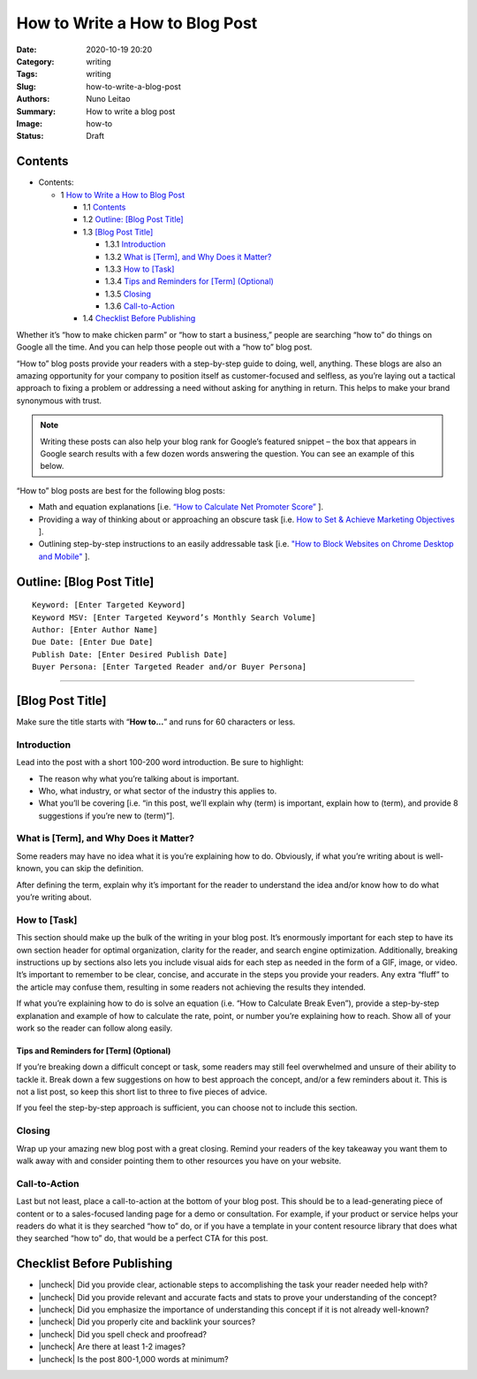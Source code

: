 
How to Write a How to Blog Post
###############################

:Date: 2020-10-19 20:20
:Category: writing
:Tags: writing
:Slug: how-to-write-a-blog-post
:Authors: Nuno Leitao
:Summary: How to write a blog post 
:Image: how-to
:Status: Draft


Contents
========


* Contents:

  + 1 `How to Write a How to Blog Post`_

    + 1.1 Contents_
    + 1.2 `Outline: [Blog Post Title]`_
    + 1.3 `[Blog Post Title]`_

      + 1.3.1 Introduction_
      + 1.3.2 `What is [Term], and Why Does it Matter?`_
      + 1.3.3 `How to [Task]`_
      + 1.3.4 `Tips and Reminders for [Term] (Optional)`_
      + 1.3.5 Closing_
      + 1.3.6 Call-to-Action_

    + 1.4 `Checklist Before Publishing`_


.. |check| raw:: html

    <input checked=""  type="checkbox">

.. |check_| raw:: html

    <input checked=""  disabled="" type="checkbox">

.. |uncheck| raw:: html

    <input type="checkbox">

.. |uncheck_| raw:: html

    <input disabled="" type="checkbox">




Whether it’s “how to make chicken parm” or “how to start a business,” people
are searching “how to” do things on Google all the time. And you can help those
people out with a “how to” blog post.

“How to” blog posts provide your readers with a step-by-step guide to doing,
well, anything. These blogs are also an amazing opportunity for your company to
position itself as customer-focused and selfless, as you’re laying out a
tactical approach to fixing a problem or addressing a need without asking for
anything in return. This helps to make your brand synonymous with trust.


.. note::

    Writing these posts can also help your blog rank for Google’s featured
    snippet – the box that appears in Google search results with a few dozen words
    answering the question. You can see an example of this below.



“How to” blog posts are best for the following blog posts:

- Math and equation explanations [i.e. `“How to Calculate Net Promoter Score” <https://blog.hubspot.com/service/how-to-calculate-nps>`_ ].
- Providing a way of thinking about or approaching an obscure task [i.e. `How to Set & Achieve Marketing Objectives <https://blog.hubspot.com/marketing/marketing-objectives>`_ ].
- Outlining step-by-step instructions to an easily addressable task [i.e. `"How to Block Websites on Chrome Desktop and Mobile" <https://blog.hubspot.com/marketing/block-websites-on-chrome>`_ ].


Outline: [Blog Post Title]
==========================


::

    Keyword: [Enter Targeted Keyword]
    Keyword MSV: [Enter Targeted Keyword’s Monthly Search Volume]
    Author: [Enter Author Name]
    Due Date: [Enter Due Date]
    Publish Date: [Enter Desired Publish Date]
    Buyer Persona: [Enter Targeted Reader and/or Buyer Persona]


------



[Blog Post Title]
=================


Make sure the title starts with “**How to...**” and runs for 60 characters or less.


Introduction
------------


Lead into the post with a short 100-200 word introduction. Be sure to
highlight:

- The reason why what you’re talking about is important.
- Who, what industry, or what sector of the industry this applies to.
- What you’ll be covering [i.e. “in this post, we’ll explain why (term) is
  important, explain how to (term), and provide 8 suggestions if you’re
  new to (term)”].

What is [Term], and Why Does it Matter?
---------------------------------------

Some readers may have no idea what it is you’re explaining how to do.
Obviously, if what you’re writing about is well-known, you can skip
the definition. 

After defining the term, explain why it’s important for the reader to
understand the idea and/or know how to do what you’re writing about.

How to [Task]
-------------

This section should make up the bulk of the writing in your blog post. It’s
enormously important for each step to have its own section header for optimal
organization, clarity for the reader, and search engine optimization.
Additionally, breaking instructions up by sections also lets you include visual
aids for each step as needed in the form of a GIF, image, or video.
It’s important to remember to be clear, concise, and accurate in the steps you
provide your readers. Any extra “fluff” to the article may confuse them,
resulting in some readers not achieving the results they intended.

If what you’re explaining how to do is solve an equation (i.e. “How to
Calculate Break Even”), provide a step-by-step explanation and example of how
to calculate the rate, point, or number you’re explaining how to reach. Show
all of your work so the reader can follow along easily.


Tips and Reminders for [Term] (Optional)
~~~~~~~~~~~~~~~~~~~~~~~~~~~~~~~~~~~~~~~~

If you’re breaking down a difficult concept or task, some readers may still
feel overwhelmed and unsure of their ability to tackle it. Break down a few
suggestions on how to best approach the concept, and/or a few reminders about
it. This is not a list post, so keep this short list to three to five pieces
of advice. 

If you feel the step-by-step approach is sufficient, you can choose not to
include this section. 

Closing
-------

Wrap up your amazing new blog post with a great closing. Remind your readers of
the key takeaway you want them to walk away with and consider pointing them to
other resources you have on your website. 

Call-to-Action
--------------

Last but not least, place a call-to-action at the bottom of your blog post.
This should be to a lead-generating piece of content or to a sales-focused
landing page for a demo or consultation. For example, if your product or
service helps your readers do what it is they searched “how to” do, or if you
have a template in your content resource library that does what they searched
“how to” do, that would be a perfect CTA for this post. 



Checklist Before Publishing
===========================

- |uncheck| Did you provide clear, actionable steps to accomplishing the task
  your reader needed help with?
- |uncheck| Did you provide relevant and accurate facts and stats to prove your
  understanding of the concept?
- |uncheck| Did you emphasize the importance of understanding this concept if
  it is not already well-known?
- |uncheck| Did you properly cite and backlink your sources?
- |uncheck| Did you spell check and proofread?
- |uncheck| Are there at least 1-2 images?
- |uncheck| Is the post 800-1,000 words at minimum?


